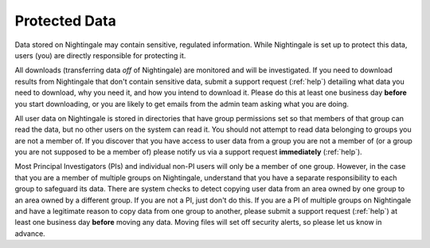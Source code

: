 .. _protected:

==============
Protected Data
==============

Data stored on Nightingale may contain sensitive, regulated information. While Nightingale is set up to protect this data, users (you) are directly responsible for protecting it. 

All downloads (transferring data *off* of Nightingale) are monitored and will be investigated. If you need to download results from Nightingale that don't contain sensitive data, submit a support request (:ref:`help`) detailing what data you need to download, why you need it, and how you intend to download it. Please do this at least one business day **before** you start downloading, or you are likely to get emails from the admin team asking what you are doing.  

All user data on Nightingale is stored in directories that have group permissions set so that members of that group can read the data, but no other users on the system can read it. You should not attempt to read data belonging to groups you are not a member of. If you discover that you have access to user data from a group you are not a member of (or a group you are not supposed to be a member of) please notify us via a support request **immediately** (:ref:`help`).  

Most Principal Investigators (PIs) and individual non-PI users will only be a member of one group. However, in the case that you are a member of multiple groups on Nightingale, understand that you have a separate responsibility to each group to safeguard its data. There are system checks to detect copying user data from an area owned by one group to an area owned by a different group. If you are not a PI, just don't do this. If you are a PI of multiple groups on Nightingale and have a legitimate reason to copy data from one group to another, please submit a support request (:ref:`help`) at least one business day **before** moving any data. Moving files will set off security alerts, so please let us know in advance.  
